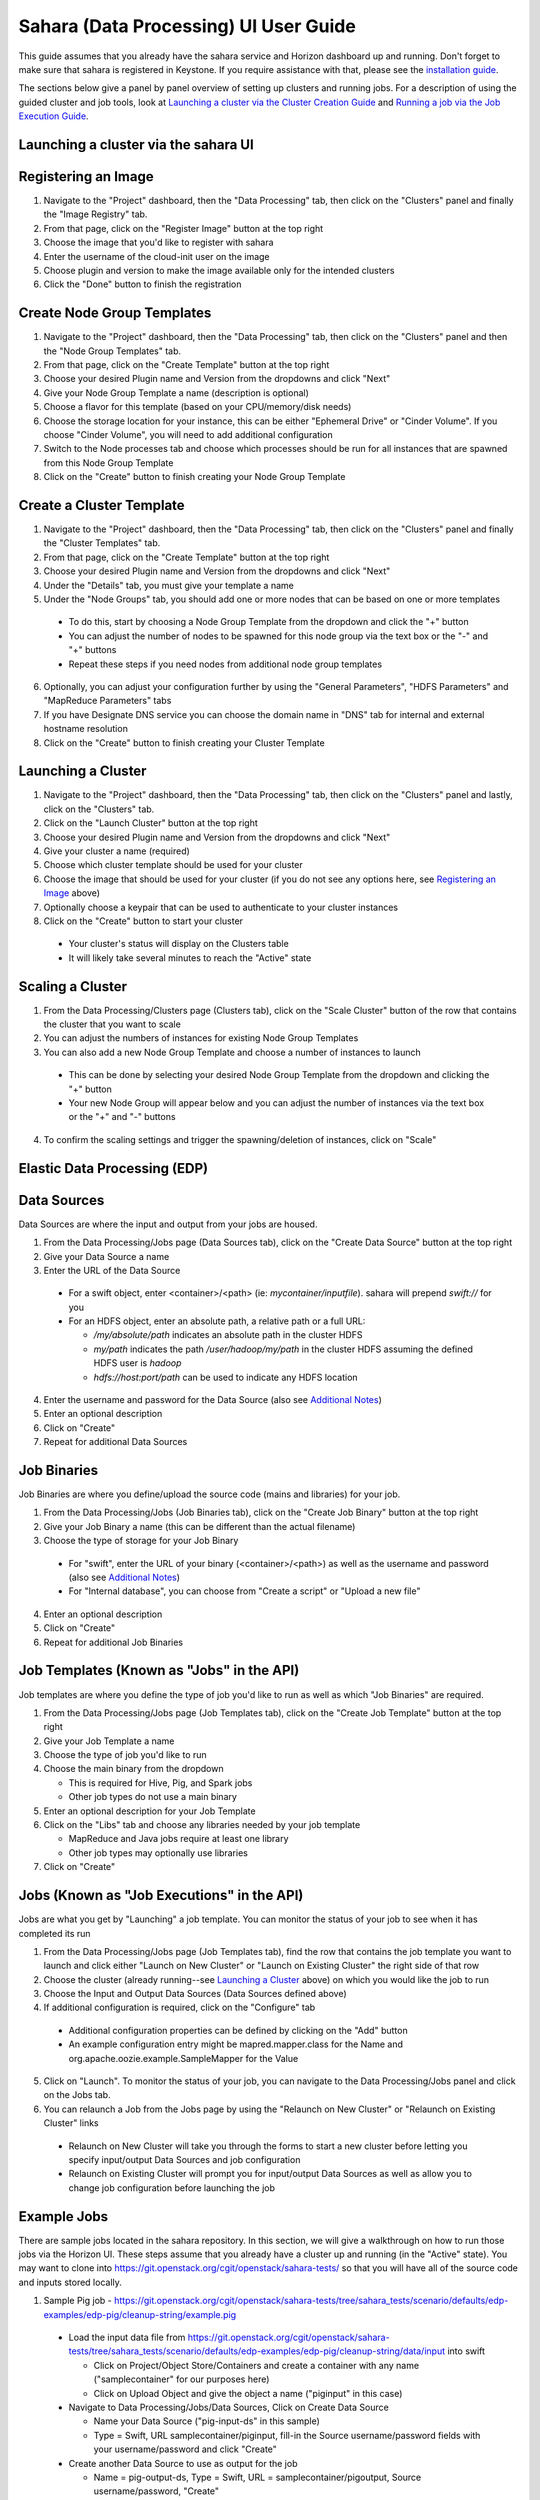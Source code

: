 Sahara (Data Processing) UI User Guide
======================================

This guide assumes that you already have the sahara service and Horizon
dashboard up and running. Don't forget to make sure that sahara is
registered in Keystone. If you require assistance with that, please see the
`installation guide <../install/installation-guide-html>`_.

The sections below give a panel by panel overview of setting up clusters
and running jobs.  For a description of using the guided cluster and job tools,
look at `Launching a cluster via the Cluster Creation Guide`_ and
`Running a job via the Job Execution Guide`_.

Launching a cluster via the sahara UI
-------------------------------------
Registering an Image
--------------------

1) Navigate to the "Project" dashboard, then the "Data Processing" tab, then
   click on the "Clusters" panel and finally the "Image Registry" tab.

2) From that page, click on the "Register Image" button at the top right

3) Choose the image that you'd like to register with sahara

4) Enter the username of the cloud-init user on the image

5) Choose plugin and version to make the image available only for the intended
   clusters

6) Click the "Done" button to finish the registration

Create Node Group Templates
---------------------------

1) Navigate to the "Project" dashboard, then the "Data Processing" tab, then
   click on the "Clusters" panel and then the "Node Group Templates" tab.

2) From that page, click on the "Create Template" button at the top right

3) Choose your desired Plugin name and Version from the dropdowns and click
   "Next"

4) Give your Node Group Template a name (description is optional)

5) Choose a flavor for this template (based on your CPU/memory/disk needs)

6) Choose the storage location for your instance, this can be either "Ephemeral
   Drive" or "Cinder Volume".  If you choose "Cinder Volume", you will need to
   add additional configuration

7) Switch to the Node processes tab and choose which processes should be run
   for all instances that are spawned from this Node Group Template

8) Click on the "Create" button to finish creating your Node Group Template

Create a Cluster Template
-------------------------

1) Navigate to the "Project" dashboard, then the "Data Processing" tab, then
   click on the "Clusters" panel and finally the "Cluster Templates" tab.

2) From that page, click on the "Create Template" button at the top right

3) Choose your desired Plugin name and Version from the dropdowns and click
   "Next"

4) Under the "Details" tab, you must give your template a name

5) Under the "Node Groups" tab, you should add one or more nodes that can be
   based on one or more templates

  - To do this, start by choosing a Node Group Template from the dropdown and
    click the "+" button
  - You can adjust the number of nodes to be spawned for this node group via
    the text box or the "-" and "+" buttons
  - Repeat these steps if you need nodes from additional node group templates

6) Optionally, you can adjust your configuration further by using the "General
   Parameters", "HDFS Parameters" and "MapReduce Parameters" tabs

7) If you have Designate DNS service you can choose the domain name in "DNS"
   tab for internal and external hostname resolution

8) Click on the "Create" button to finish creating your Cluster Template

Launching a Cluster
-------------------

1) Navigate to the "Project" dashboard, then the "Data Processing" tab, then
   click on the "Clusters" panel and lastly, click on the "Clusters" tab.

2) Click on the "Launch Cluster" button at the top right

3) Choose your desired Plugin name and Version from the dropdowns and click
   "Next"

4) Give your cluster a name (required)

5) Choose which cluster template should be used for your cluster

6) Choose the image that should be used for your cluster (if you do not see any
   options here, see `Registering an Image`_ above)

7) Optionally choose a keypair that can be used to authenticate to your cluster
   instances

8) Click on the "Create" button to start your cluster

  - Your cluster's status will display on the Clusters table
  - It will likely take several minutes to reach the "Active" state

Scaling a Cluster
-----------------
1) From the Data Processing/Clusters page (Clusters tab), click on the
   "Scale Cluster" button of the row that contains the cluster that you want to
   scale

2) You can adjust the numbers of instances for existing Node Group Templates

3) You can also add a new Node Group Template and choose a number of instances
   to launch

  - This can be done by selecting your desired Node Group Template from the
    dropdown and clicking the "+" button
  - Your new Node Group will appear below and you can adjust the number of
    instances via the text box or the "+" and "-" buttons

4) To confirm the scaling settings and trigger the spawning/deletion of
   instances, click on "Scale"

Elastic Data Processing (EDP)
-----------------------------
Data Sources
------------
Data Sources are where the input and output from your jobs are housed.

1) From the Data Processing/Jobs page (Data Sources tab), click on the
   "Create Data Source" button at the top right

2) Give your Data Source a name

3) Enter the URL of the Data Source

  - For a swift object, enter <container>/<path> (ie: *mycontainer/inputfile*).
    sahara will prepend *swift://* for you
  - For an HDFS object, enter an absolute path, a relative path or a full URL:

    + */my/absolute/path* indicates an absolute path in the cluster HDFS
    + *my/path* indicates the path */user/hadoop/my/path* in the cluster HDFS
      assuming the defined HDFS user is *hadoop*
    + *hdfs://host:port/path* can be used to indicate any HDFS location

4) Enter the username and password for the Data Source (also see
   `Additional Notes`_)

5) Enter an optional description

6) Click on "Create"

7) Repeat for additional Data Sources

Job Binaries
------------
Job Binaries are where you define/upload the source code (mains and libraries)
for your job.

1) From the Data Processing/Jobs (Job Binaries tab), click on the
   "Create Job Binary" button at the top right

2) Give your Job Binary a name (this can be different than the actual filename)

3) Choose the type of storage for your Job Binary

  - For "swift", enter the URL of your binary (<container>/<path>) as well as
    the username and password (also see `Additional Notes`_)
  - For "Internal database", you can choose from "Create a script" or "Upload
    a new file"

4) Enter an optional description

5) Click on "Create"

6) Repeat for additional Job Binaries

Job Templates (Known as "Jobs" in the API)
------------------------------------------
Job templates are where you define the type of job you'd like to run as well
as which "Job Binaries" are required.

1) From the Data Processing/Jobs page (Job Templates tab),
   click on the "Create Job Template" button at the top right

2) Give your Job Template a name

3) Choose the type of job you'd like to run

4) Choose the main binary from the dropdown

   - This is required for Hive, Pig, and Spark jobs
   - Other job types do not use a main binary

5) Enter an optional description for your Job Template

6) Click on the "Libs" tab and choose any libraries needed by your job template

   - MapReduce and Java jobs require at least one library
   - Other job types may optionally use libraries

7) Click on "Create"

Jobs (Known as "Job Executions" in the API)
-------------------------------------------
Jobs are what you get by "Launching" a job template.  You can monitor the
status of your job to see when it has completed its run

1) From the Data Processing/Jobs page (Job Templates tab), find the row
   that contains the job template you  want to launch and click either
   "Launch on New Cluster" or "Launch on Existing Cluster" the right side
   of that row

2) Choose the cluster (already running--see `Launching a Cluster`_ above) on
   which you would like the job to run

3) Choose the Input and Output Data Sources (Data Sources defined above)

4) If additional configuration is required, click on the "Configure" tab

  - Additional configuration properties can be defined by clicking on the "Add"
    button
  - An example configuration entry might be mapred.mapper.class for the Name
    and org.apache.oozie.example.SampleMapper for the Value

5) Click on "Launch".  To monitor the status of your job, you can navigate to
   the Data Processing/Jobs panel and click on the Jobs tab.

6) You can relaunch a Job from the Jobs page by using the
   "Relaunch on New Cluster" or "Relaunch on Existing Cluster" links

  - Relaunch on New Cluster will take you through the forms to start a new
    cluster before letting you specify input/output Data Sources and job
    configuration
  - Relaunch on Existing Cluster will prompt you for input/output Data Sources
    as well as allow you to change job configuration before launching the job

Example Jobs
------------
There are sample jobs located in the sahara repository. In this section, we
will give a walkthrough on how to run those jobs via the Horizon UI. These
steps assume that you already have a cluster up and running (in the "Active"
state).  You may want to clone into https://git.openstack.org/cgit/openstack/sahara-tests/
so that you will have all of the source code and inputs stored locally.

1) Sample Pig job -
   https://git.openstack.org/cgit/openstack/sahara-tests/tree/sahara_tests/scenario/defaults/edp-examples/edp-pig/cleanup-string/example.pig

  - Load the input data file from
    https://git.openstack.org/cgit/openstack/sahara-tests/tree/sahara_tests/scenario/defaults/edp-examples/edp-pig/cleanup-string/data/input
    into swift

    - Click on Project/Object Store/Containers and create a container with any
      name ("samplecontainer" for our purposes here)

    - Click on Upload Object and give the object a name
      ("piginput" in this case)

  - Navigate to Data Processing/Jobs/Data Sources, Click on Create Data Source

    - Name your Data Source ("pig-input-ds" in this sample)

    - Type = Swift, URL samplecontainer/piginput, fill-in the Source
      username/password fields with your username/password and click "Create"

  - Create another Data Source to use as output for the job

    - Name = pig-output-ds, Type = Swift, URL = samplecontainer/pigoutput,
      Source username/password, "Create"

  - Store your Job Binaries in the sahara database

    - Navigate to Data Processing/Jobs/Job Binaries, Click on Create Job Binary

    - Name = example.pig, Storage type = Internal database, click Browse and
      find example.pig wherever you checked out the sahara project
      <sahara-tests root>/etc/edp-examples/edp-pig/trim-spaces

    - Create another Job Binary:  Name = edp-pig-udf-stringcleaner.jar,
      Storage type = Internal database, click Browse and find
      edp-pig-udf-stringcleaner.jar wherever you checked out the sahara project
      <sahara-tests root>/sahara_tests/scenario/defaults/edp-examples/
      edp-pig/cleanup-string/

  - Create a Job Template

    - Navigate to Data Processing/Jobs/Job Templates, Click on
      Create Job Template

    - Name = pigsample, Job Type = Pig, Choose "example.pig" as the main binary

    - Click on the "Libs" tab and choose "edp-pig-udf-stringcleaner.jar",
      then hit the "Choose" button beneath the dropdown, then click
      on "Create"

  - Launch your job

    - To launch your job from the Job Templates page, click on the down
      arrow at the far right of the screen and choose
      "Launch on Existing Cluster"

    - For the input, choose "pig-input-ds", for output choose "pig-output-ds".
      Also choose whichever cluster you'd like to run the job on

    - For this job, no additional configuration is necessary, so you can just
      click on "Launch"

    - You will be taken to the "Jobs" page where you can see your job
      progress through "PENDING, RUNNING, SUCCEEDED" phases

    - When your job finishes with "SUCCEEDED", you can navigate back to Object
      Store/Containers and browse to the samplecontainer to see your output.
      It should be in the "pigoutput" folder

2) Sample Spark job -
   https://git.openstack.org/cgit/openstack/sahara-tests/tree/sahara_tests/scenario/defaults/edp-examples/edp-spark
   You can clone into https://git.openstack.org/cgit/openstack/sahara-tests/ for quicker
   access to the files for this sample job.

  - Store the Job Binary in the sahara database

    - Navigate to Data Processing/Jobs/Job Binaries, Click on Create Job Binary

    - Name = sparkexample.jar, Storage type = Internal database, Browse to the
      location <sahara-tests root>/sahara_tests/scenario/defaults/
      edp-examples/edp-spark/ and choose spark-wordcount.jar, Click "Create"

  - Create a Job Template

    - Name = sparkexamplejob, Job Type = Spark,
      Main binary = Choose sparkexample.jar, Click "Create"

  - Launch your job

    - To launch your job from the Job Templates page, click on the
      down arrow at the far right of the screen and choose
      "Launch on Existing Cluster"

    - Choose whichever cluster you'd like to run the job on

    - Click on the "Configure" tab

    - Set the main class to be:  sahara.edp.spark.SparkWordCount

    - Under Arguments, click Add and fill url for the input file,
      once more click Add and fill url for the output file.

    - Click on Launch

    - You will be taken to the "Jobs" page where you can see your job
      progress through "PENDING, RUNNING, SUCCEEDED" phases

    - When your job finishes with "SUCCEEDED", you can see your results in
      your output file.

    - The stdout and stderr files of the command used for executing your job
      are located at  /tmp/spark-edp/<name of job template>/<job id>
      on Spark master node in case of Spark clusters, or on Spark JobHistory
      node in other cases like Vanilla, CDH and so on.


Additional Notes
----------------
1) Throughout the sahara UI, you will find that if you try to delete an object
   that you will not be able to delete it if another object depends on it.
   An example of this would be trying to delete a Job Template that has an
   existing Job.  In order to be able to delete that job, you would
   first need to delete any Job Templates that relate to that job.

2) In the examples above, we mention adding your username/password for the
   swift Data Sources. It should be noted that it is possible to configure
   sahara such that the username/password credentials are *not* required. For
   more information on that, please refer to: :doc:`Sahara Advanced
   Configuration Guide <../admin/advanced-configuration-guide>`

Launching a cluster via the Cluster Creation Guide
--------------------------------------------------
1) Under the Data Processing group, choose "Clusters" and then click on the
   "Clusters" tab.  The "Cluster Creation Guide" button is above that table.
   Click on it.

2) Click on the "Choose Plugin" button then select the cluster type from the
   Plugin Name dropdown and choose your target version. When done, click
   on "Select" to proceed.

3) Click on "Create a Master Node Group Template".  Give your template a name,
   choose a flavor and choose which processes should run on nodes launched
   for this node group.  The processes chosen here should be things that are
   more server-like in nature (namenode, oozieserver, spark master, etc).
   Optionally, you can set other options here such as availability zone,
   storage, security and process specific parameters.  Click on "Create"
   to proceed.

4) Click on "Create a Worker Node Group Template".  Give your template a name,
   choose a flavor and choose which processes should run on nodes launched
   for this node group.  Processes chosen here should be more worker-like in
   nature (datanode, spark slave, task tracker, etc).  Optionally, you can set
   other options here such as availability zone, storage, security and process
   specific parameters.  Click on "Create" to proceed.

5) Click on "Create a Cluster Template".  Give your template a name.  Next,
   click on the "Node Groups" tab and enter the count for each of the node
   groups (these are pre-populated from steps 3 and 4).  It would be common
   to have 1 for the "master" node group type and some larger number of
   "worker" instances depending on you desired cluster size.  Optionally,
   you can also set additional parameters for cluster-wide settings via
   the other tabs on this page.  Click on "Create" to proceed.

6) Click on "Launch a Cluster".  Give your cluster a name and choose the image
   that you want to use for all instances in your cluster.  The cluster
   template that you created in step 5 is already pre-populated.  If you want
   ssh access to the instances of your cluster, select a keypair from the
   dropdown.  Click on "Launch" to proceed.  You will be taken to the Clusters
   panel where you can see your cluster progress toward the Active state.

Running a job via the Job Execution Guide
-----------------------------------------
1) Under the Data Processing group, choose "Jobs" and then click on the
   "Jobs" tab.  The "Job Execution Guide" button is above that table. Click
   on it.

2) Click on "Select type" and choose the type of job that you want to run.

3) If your job requires input/output data sources, you will have the option
   to create them via the "Create a Data Source" button (Note: This button will
   not be shown for job types that do not require data sources).  Give your
   data source a name and choose the type.  If you have chosen swift, you
   may also enter the username and password.  Enter the URL for your data
   source.  For more details on what the URL should look like, see
   `Data Sources`_.

4) Click on "Create a job template".  Give your job template a name.
   Depending on the type of job that you've chosen, you may need to select
   your main binary and/or additional libraries (available from the "Libs"
   tab).  If you have not yet uploaded the files to run your program, you
   can add them via the "+" icon next to the "Choose a main binary" select box.

5) Click on "Launch job".  Choose the active cluster where you want to run you
   job.  Optionally, you can click on the "Configure" tab and provide any
   required configuration, arguments or parameters for your job.  Click on
   "Launch" to execute your job.  You will be taken to the Jobs tab where
   you can monitor the state of your job as it progresses.
